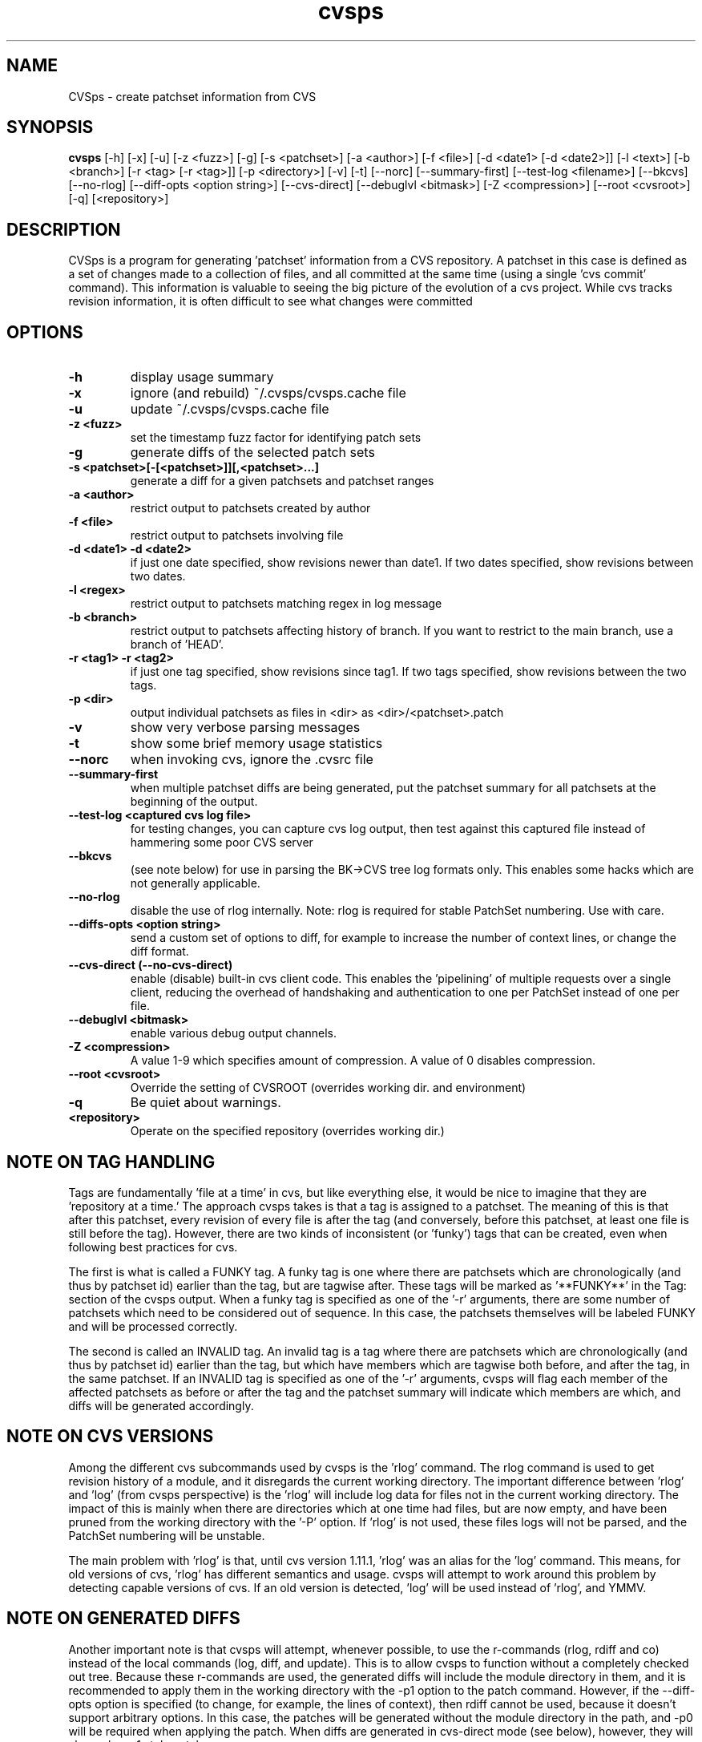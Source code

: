 .TH "cvsps" 1
.SH NAME
CVSps \- create patchset information from CVS
.SH SYNOPSIS
.B cvsps
[-h] [-x] [-u] [-z <fuzz>] [-g] [-s <patchset>] [-a <author>] [-f <file>] [-d <date1> [-d <date2>]] [-l <text>] [-b <branch>] [-r <tag> [-r <tag>]] [-p <directory>] [-v] [-t] [--norc] [--summary-first] [--test-log <filename>] [--bkcvs] [--no-rlog] [--diff-opts <option string>] [--cvs-direct] [--debuglvl <bitmask>] [-Z <compression>] [--root <cvsroot>] [-q] [<repository>] 
.SH DESCRIPTION
CVSps is a program for generating 'patchset' information from a CVS
repository.  A patchset in this case is defined as a set of changes made
to a collection of files, and all committed at the same time (using a
single 'cvs commit' command).  This information is valuable to seeing the
big picture of the evolution of a cvs project.  While cvs tracks revision
information, it is often difficult to see what changes were committed
'atomically' to the repository.
.SH OPTIONS
.TP
.B \-h
display usage summary
.TP
.B \-x
ignore (and rebuild) ~/.cvsps/cvsps.cache file
.TP
.B \-u
update ~/.cvsps/cvsps.cache file
.TP
.B \-z <fuzz>
set the timestamp fuzz factor for identifying patch sets
.TP
.B \-g
generate diffs of the selected patch sets
.TP
.B \-s <patchset>[-[<patchset>]][,<patchset>...]
generate a diff for a given patchsets and patchset ranges
.TP
.B \-a <author>
restrict output to patchsets created by author
.TP
.B \-f <file>
restrict output to patchsets involving file
.TP
.B \-d <date1> -d <date2>
if just one date specified, show
revisions newer than date1.  If two dates specified,
show revisions between two dates.
.TP
.B \-l <regex>
restrict output to patchsets matching regex in log message
.TP
.B \-b <branch>
restrict output to patchsets affecting history of branch.
If you want to restrict to the main branch, use a branch of 'HEAD'.
.TP
.B \-r <tag1> -r <tag2>
if just one tag specified, show
revisions since tag1. If two tags specified, show
revisions between the two tags.
.TP
.B \-p <dir>
output individual patchsets as files in <dir> as <dir>/<patchset>.patch
.TP
.B \-v
show very verbose parsing messages
.TP
.B \-t
show some brief memory usage statistics
.TP
.B \--norc
when invoking cvs, ignore the .cvsrc file
.TP
.B \--summary-first
when multiple patchset diffs are being generated, put the patchset
summary for all patchsets at the beginning of the output.
.TP
.B \--test-log <captured cvs log file>
for testing changes, you can capture cvs log output, then test against
this captured file instead of hammering some poor CVS server
.TP
.B \--bkcvs
(see note below) for use in parsing the BK->CVS tree log formats only.  This enables
some hacks which are not generally applicable.
.TP
.B \--no-rlog
disable the use of rlog internally.  Note: rlog is
required for stable PatchSet numbering.  Use with care.
.TP
.B \--diffs-opts <option string>
send a custom set of options to diff, for example to increase
the number of context lines, or change the diff format.
.TP
.B \--cvs-direct (--no-cvs-direct)
enable (disable) built-in cvs client code. This enables the 'pipelining' of multiple
requests over a single client, reducing the overhead of handshaking and
authentication to one per PatchSet instead of one per file.
.TP
.B \--debuglvl <bitmask>
enable various debug output channels.
.TP
.B \-Z <compression>
A value 1-9 which specifies amount of compression.  A value of 0 disables compression.
.TP
.B \--root <cvsroot>
Override the setting of CVSROOT (overrides working dir. and environment)
.TP
.B \-q
Be quiet about warnings.
.TP
.B \<repository>
Operate on the specified repository (overrides working dir.)
.SH "NOTE ON TAG HANDLING"
Tags are fundamentally 'file at a time' in cvs, but like everything else,
it would be nice to imagine that they are 'repository at a time.'  The
approach cvsps takes is that a tag is assigned to a patchset.  The meaning
of this is that after this patchset, every revision of every file is after
the tag (and conversely, before this patchset, at least one file is still
before the tag).  However, there are two kinds of inconsistent (or 'funky')
tags that can be created, even when following best practices for cvs.  
.PP
The first
is what is called a FUNKY tag.  A funky tag is one where there are patchsets
which are chronologically (and thus by patchset id) earlier than the tag, but
are tagwise after.  These tags will be marked as '**FUNKY**' in the Tag: section
of the cvsps output.  When a funky tag is specified as one of the '-r' arguments,
there are some number of patchsets which need to be considered out of sequence.  
In this case, the patchsets themselves will be labeled FUNKY and will be processed
correctly.
.PP
The second is called an INVALID tag.  An invalid tag is a tag where there are
patchsets which are chronologically (and thus by patchset id) earlier than the tag,
but which have members which are tagwise both before, and after the tag, in the
same patchset.  If an INVALID tag is specified as one of the '-r' arguments,
cvsps will flag each member of the affected patchsets as before or after the tag
and the patchset summary will indicate which members are which, and diffs will 
be generated accordingly.
.SH "NOTE ON CVS VERSIONS"
Among the different cvs subcommands used by cvsps is the 'rlog' command.  The
rlog command is used to get revision history of a module, and it disregards
the current working directory.  The important difference between 'rlog' and 'log'
(from cvsps perspective) is the 'rlog' will include log data for files not in
the current working directory.  The impact of this is mainly when there are 
directories which at one time had files, but are now empty, and have been pruned
from the working directory with the '-P' option.  If 'rlog' is not used, these
files logs will not be parsed, and the PatchSet numbering will be unstable.
.PP
The main problem with 'rlog' is that, until cvs version 1.11.1, 'rlog' was an
alias for the 'log' command.  This means, for old versions of cvs, 'rlog' has
different semantics and usage.  cvsps will attempt to work around this problem
by detecting capable versions of cvs.  If an old version is detected, 'log' will
be used instead of 'rlog', and YMMV.
.SH "NOTE ON GENERATED DIFFS"
Another important note is that cvsps will attempt, whenever possible, to use the
r-commands (rlog, rdiff  and co) instead of the local commands (log, diff, and update).
This is to allow cvsps to function without a completely checked out tree.  Because
these r-commands are used, the generated diffs will include the module directory in 
them, and it is recommended to apply them in the working directory with the -p1 option
to the patch command.  However, if the --diff-opts option is specified (to change, for 
example, the lines of context), then rdiff cannot be used, because it doesn't support
arbitrary options.  In this case, the patches will be generated without the module
directory in the path, and -p0 will be required when applying the patch.  When 
diffs are generated in cvs-direct mode (see below), however, they will always
be -p1 style patches.
.SH "NOTE ON BKCVS"
The --bkcvs option is a special operating mode that should only be used when parsing
the log files from the BK -> CVS exported linux kernel trees.  cvsps uses special
semantics for recreating the BK ChangeSet metadata that has been embedded in the log
files for those trees.  The --bkcvs option should only be specified when the cache
file is being created or updated (i.e. initial run of cvsps, or when -u and -x options
are used).
.SH "NOTE ON CVS-DIRECT"
As of version 2.0b6 cvsps has a partial implementation of the cvs client code built 
in.  This reduces the RTT and/or handshaking overhead from one per patchset member
to one per patchset.  This dramatically increases the speed of generating diffs
over a slow link, and improves the consistency of operation.  Currently the --cvs-direct
option turns on the use of this code, but it very well may be default by the time
2.0 comes out.  The built-in cvs code attempts to be compatible with cvs, but may
have problems, which should be reported.  It honors the CVS_RSH and CVS_SERVER 
environment variables, but does not parse the ~/.cvsrc file.
.SH "NOTE ON CVSPS RC FILE"
CVSps parses an rc file at startup.  This file should be located in ~/.cvsps/cvspsrc.
The file should contain arguments, in the exact syntax as the command line, one per line.
If an argument takes a parameter, the parameter should be on the same line as the argument.
.SH "NOTE ON DATE FORMATS"
Dates have formats.  Fixme.
.SH "SEE ALSO"
.BR cvs ( 1 ),
.BR ci ( 1 ),
.BR co ( 1 ),
.BR cvs ( 5 ),
.BR cvsbug ( 8 ),
.BR diff ( 1 ),
.BR grep ( 1 ),
.BR patch ( 1 ),
.BR rcs ( 1 ),
.BR rcsdiff ( 1 ),
.BR rcsmerge ( 1 ),
.BR rlog ( 1 ).
.SH "REPORTING BUGS"
Report bugs to "David Mansfield <cvsps@dm.cobite.com>"
.SH BUGS
No known bugs.

